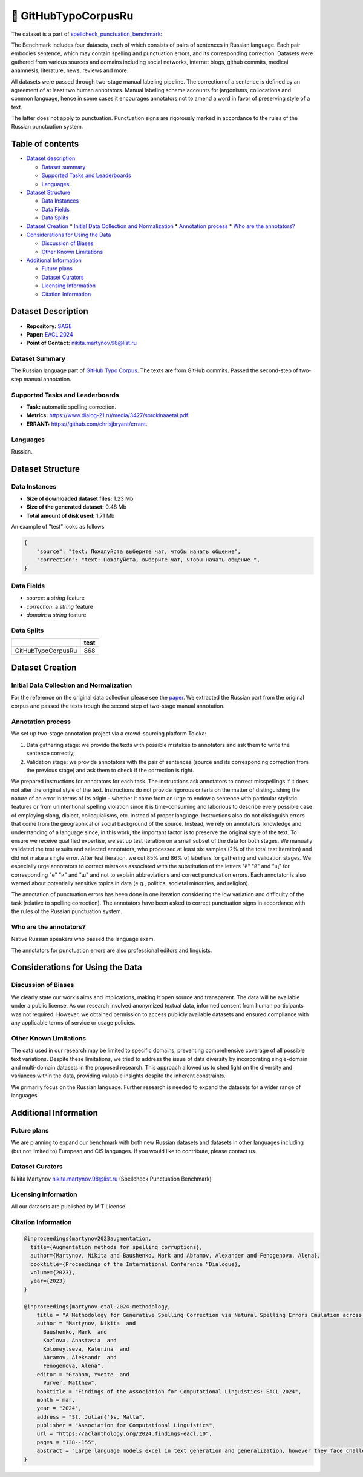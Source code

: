 🐙 GitHubTypoCorpusRu
-------------------

The dataset is a part of `spellcheck_punctuation_benchmark <https://huggingface.co/datasets/ai-forever/spellcheck_punctuation_benchmark>`_:

.. image:: ../../images/benchmark.png
   :align: center

The Benchmark includes four datasets, each of which consists of pairs of sentences in Russian language. Each pair embodies sentence, which may contain spelling and punctuation errors, and its corresponding correction. Datasets were gathered from various sources and domains including social networks, internet blogs, github commits, medical anamnesis, literature, news, reviews and more.

All datasets were passed through two-stage manual labeling pipeline. The correction of a sentence is defined by an agreement of at least two human annotators. Manual labeling scheme accounts for jargonisms, collocations and common language, hence in some cases it encourages annotators not to amend a word in favor of preserving style of a text.

The latter does not apply to punctuation. Punctuation signs are rigorously marked in accordance to the rules of the Russian punctuation system.


Table of contents
^^^^^^^^^^^^^^^^^

* `Dataset description <#id1>`_

  * `Dataset summary <#id2>`_
  * `Supported Tasks and Leaderboards <#id3>`_
  * `Languages <#id4>`_

* `Dataset Structure <#id5>`_

  * `Data Instances <#id6>`_
  * `Data Fields <#id7>`_
  * `Data Splits <#id8>`_

* `Dataset Creation <#id9>`_
  * `Initial Data Collection and Normalization <#id10>`_
  * `Annotation process <#id11>`_
  * `Who are the annotators? <#id12>`_

* `Considerations for Using the Data <#id913>`_

  * `Discussion of Biases <#id14>`_
  * `Other Known Limitations <#id15>`_

* `Additional Information <#id16>`_

  * `Future plans <#id17>`_
  * `Dataset Curators <#id18>`_
  * `Licensing Information <#id19>`_
  * `Citation Information <#id20>`_

Dataset Description
^^^^^^^^^^^^^^^^^^^

- **Repository:** `SAGE <https://github.com/ai-forever/sage>`_
- **Paper:** `EACL 2024 <https://aclanthology.org/2024.findings-eacl.10/>`_
- **Point of Contact:** nikita.martynov.98@list.ru


Dataset Summary
################

The Russian language part of `GitHub Typo Corpus <https://aclanthology.org/2020.lrec-1.835/>`_.
The texts are from GitHub commits. Passed the second-step of two-step manual annotation.

Supported Tasks and Leaderboards
#################################

- **Task:** automatic spelling correction.
- **Metrics:** https://www.dialog-21.ru/media/3427/sorokinaaetal.pdf.
- **ERRANT:** https://github.com/chrisjbryant/errant.


Languages
#########

Russian.

Dataset Structure
^^^^^^^^^^^^^^^^^

Data Instances
################

- **Size of downloaded dataset files:** 1.23 Mb
- **Size of the generated dataset:** 0.48 Mb
- **Total amount of disk used:** 1.71 Mb

An example of "test" looks as follows

.. code-block::


    {
        "source": "text: Пожалуйста выберите чат, чтобы начать общение",
        "correction": "text: Пожалуйста, выберите чат, чтобы начать общение.",
    }

Data Fields
################

- `source`: a `string` feature
- `correction`: a `string` feature
- `domain`: a `string` feature

Data Splits
################

+--------------------+------+
|                    | test |
+====================+======+
| GitHubTypoCorpusRu | 868  |
+--------------------+------+

Dataset Creation
^^^^^^^^^^^^^^^^^

Initial Data Collection and Normalization
##########################################

For the reference on the original data collection please see the `paper <https://aclanthology.org/2020.lrec-1.835/>`_.
We extracted the Russian part from the original corpus and passed the texts trough the second step of two-stage manual annotation.

Annotation process
##########################################

We set up two-stage annotation project via a crowd-sourcing platform Toloka:

1. Data gathering stage: we provide the texts with possible mistakes to annotators and ask them to write the sentence correctly;
2. Validation stage: we provide annotators with the pair of sentences (source and its corresponding correction from the previous stage) and ask them to check if the correction is right.

We prepared instructions for annotators for each task. The instructions ask annotators to correct misspellings if it does not alter the original style of the text.
Instructions do not provide rigorous criteria on the matter of distinguishing the nature of an error in terms of its origin - whether it came from an urge to endow a sentence with particular stylistic features or from unintentional spelling violation since it is time-consuming and laborious to describe every possible case of employing slang, dialect, colloquialisms, etc. instead of proper language. Instructions also do not distinguish errors that come from the geographical or social background of the source. Instead, we rely on annotators’ knowledge and understanding of a language since, in this work, the important factor is to preserve the original style of the text.
To ensure we receive qualified expertise, we set up test iteration on a small subset of the data for both stages. We manually validated the test results and selected annotators, who processed at least six samples (2% of the total test iteration) and did not make a single error. After test iteration, we cut 85% and 86% of labellers for gathering and validation stages.
We especially urge annotators to correct mistakes associated with the substitution of the letters "ё" "й" and "щ" for corresponding "е" "и" and "ш" and not to explain abbreviations and correct punctuation errors. Each annotator is also warned about potentially sensitive topics in data (e.g., politics, societal minorities, and religion).

The annotation of punctuation errors has been done in one iteration considering the low variation and difficulty of the task (relative to spelling correction). The annotators have been asked to correct punctuation signs in accordance with the rules of the Russian punctuation system.

Who are the annotators?
########################

Native Russian speakers who passed the language exam.

The annotators for punctuation errors are also professional editors and linguists.


Considerations for Using the Data
^^^^^^^^^^^^^^^^^^^^^^^^^^^^^^^^^^

Discussion of Biases
#####################

We clearly state our work’s aims and
implications, making it open source and transparent. The data will be available under a public license. As our research involved anonymized textual data, informed consent from human participants was not required. However, we obtained permission to access publicly available datasets and
ensured compliance with any applicable terms of
service or usage policies.

Other Known Limitations
########################

The data used in our research may be limited to specific
domains, preventing comprehensive coverage of
all possible text variations. Despite these limitations, we tried to address the issue of data diversity
by incorporating single-domain and multi-domain
datasets in the proposed research. This approach
allowed us to shed light on the diversity and variances within the data, providing valuable insights
despite the inherent constraints.

We primarily focus on the Russian language. Further
research is needed to expand the datasets for a wider
range of languages.

Additional Information
^^^^^^^^^^^^^^^^^^^^^^^^

Future plans
###############

We are planning to expand our benchmark with both new Russian datasets and datasets in other languages including (but not limited to) European and CIS languages.
If you would like to contribute, please contact us.

Dataset Curators
###################

Nikita Martynov nikita.martynov.98@list.ru (Spellcheck Punctuation Benchmark)

Licensing Information
######################

All our datasets are published by MIT License.

Citation Information
#######################

.. code-block::

    @inproceedings{martynov2023augmentation,
      title={Augmentation methods for spelling corruptions},
      author={Martynov, Nikita and Baushenko, Mark and Abramov, Alexander and Fenogenova, Alena},
      booktitle={Proceedings of the International Conference “Dialogue},
      volume={2023},
      year={2023}
    }

    @inproceedings{martynov-etal-2024-methodology,
        title = "A Methodology for Generative Spelling Correction via Natural Spelling Errors Emulation across Multiple Domains and Languages",
        author = "Martynov, Nikita  and
          Baushenko, Mark  and
          Kozlova, Anastasia  and
          Kolomeytseva, Katerina  and
          Abramov, Aleksandr  and
          Fenogenova, Alena",
        editor = "Graham, Yvette  and
          Purver, Matthew",
        booktitle = "Findings of the Association for Computational Linguistics: EACL 2024",
        month = mar,
        year = "2024",
        address = "St. Julian{'}s, Malta",
        publisher = "Association for Computational Linguistics",
        url = "https://aclanthology.org/2024.findings-eacl.10",
        pages = "138--155",
        abstract = "Large language models excel in text generation and generalization, however they face challenges in text editing tasks, especially in correcting spelling errors and mistyping.In this paper, we present a methodology for generative spelling correction (SC), tested on English and Russian languages and potentially can be extended to any language with minor changes. Our research mainly focuses on exploring natural spelling errors and mistyping in texts and studying how those errors can be emulated in correct sentences to enrich generative models{'} pre-train procedure effectively. We investigate the effects of emulations in various text domains and examine two spelling corruption techniques: 1) first one mimics human behavior when making a mistake through leveraging statistics of errors from a particular dataset, and 2) second adds the most common spelling errors, keyboard miss clicks, and some heuristics within the texts.We conducted experiments employing various corruption strategies, models{'} architectures, and sizes in the pre-training and fine-tuning stages and evaluated the models using single-domain and multi-domain test sets. As a practical outcome of our work, we introduce SAGE (Spell checking via Augmentation and Generative distribution Emulation).",
    }

